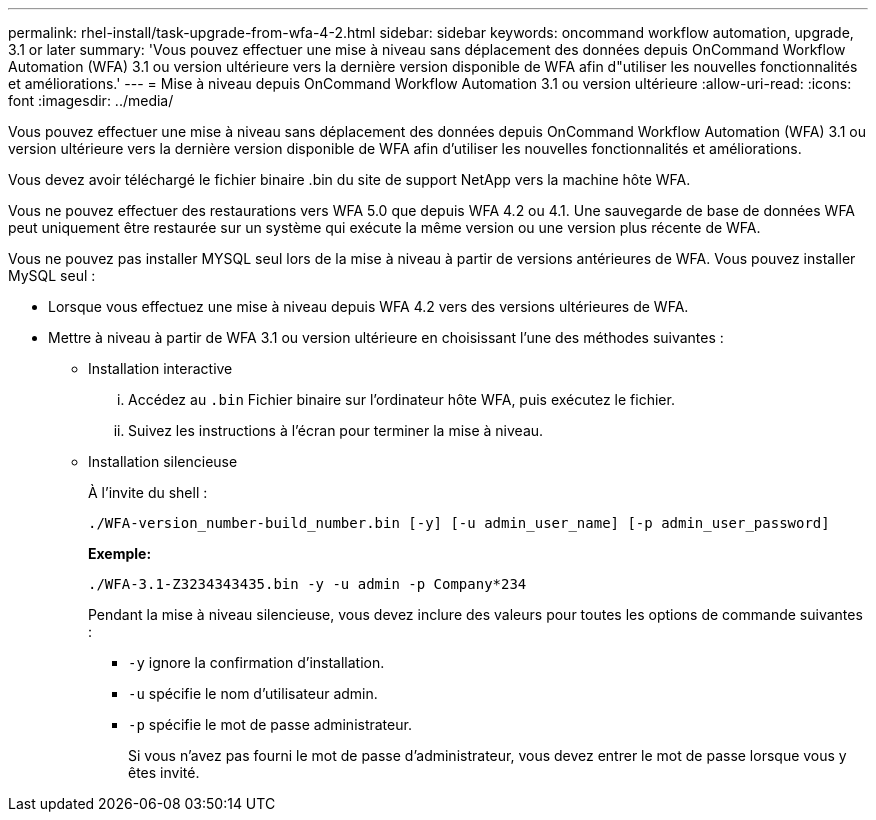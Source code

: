 ---
permalink: rhel-install/task-upgrade-from-wfa-4-2.html 
sidebar: sidebar 
keywords: oncommand workflow automation, upgrade, 3.1 or later 
summary: 'Vous pouvez effectuer une mise à niveau sans déplacement des données depuis OnCommand Workflow Automation (WFA) 3.1 ou version ultérieure vers la dernière version disponible de WFA afin d"utiliser les nouvelles fonctionnalités et améliorations.' 
---
= Mise à niveau depuis OnCommand Workflow Automation 3.1 ou version ultérieure
:allow-uri-read: 
:icons: font
:imagesdir: ../media/


[role="lead"]
Vous pouvez effectuer une mise à niveau sans déplacement des données depuis OnCommand Workflow Automation (WFA) 3.1 ou version ultérieure vers la dernière version disponible de WFA afin d'utiliser les nouvelles fonctionnalités et améliorations.

Vous devez avoir téléchargé le fichier binaire .bin du site de support NetApp vers la machine hôte WFA.

Vous ne pouvez effectuer des restaurations vers WFA 5.0 que depuis WFA 4.2 ou 4.1. Une sauvegarde de base de données WFA peut uniquement être restaurée sur un système qui exécute la même version ou une version plus récente de WFA.

Vous ne pouvez pas installer MYSQL seul lors de la mise à niveau à partir de versions antérieures de WFA. Vous pouvez installer MySQL seul :

* Lorsque vous effectuez une mise à niveau depuis WFA 4.2 vers des versions ultérieures de WFA.
* Mettre à niveau à partir de WFA 3.1 ou version ultérieure en choisissant l'une des méthodes suivantes :
+
** Installation interactive
+
... Accédez au `.bin` Fichier binaire sur l'ordinateur hôte WFA, puis exécutez le fichier.
... Suivez les instructions à l'écran pour terminer la mise à niveau.


** Installation silencieuse
+
À l'invite du shell :

+
`./WFA-version_number-build_number.bin [-y] [-u admin_user_name] [-p admin_user_password]`

+
*Exemple:*

+
`./WFA-3.1-Z3234343435.bin -y -u admin -p Company*234`

+
Pendant la mise à niveau silencieuse, vous devez inclure des valeurs pour toutes les options de commande suivantes :

+
*** `-y` ignore la confirmation d'installation.
*** `-u` spécifie le nom d'utilisateur admin.
*** `-p` spécifie le mot de passe administrateur.
+
Si vous n'avez pas fourni le mot de passe d'administrateur, vous devez entrer le mot de passe lorsque vous y êtes invité.






